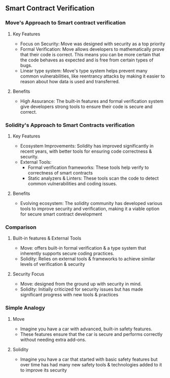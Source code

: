 ** Smart Contract Verification
*** Move's Approach to Smart contract verification
**** Key Features
+ Focus on Security: Move was designed with security as a top priority
+ Formal Verification: Move allows developers to mathematically prove that their code is correct. This means you can be more certain that the code behaves as expected and is free from certain types of bugs.
+ Linear type system: Move's type system helps prevent many common vulnerabilities, like reentrancy attacks by making it easier to reason about how data is used and transferred.
**** Benefits
+ High Assurance: The built-in features and formal verification system give developers strong tools to ensure their code is secure and correct.
*** Solidity's Approach to Smart Contracts verification
**** Key Features
+ Ecosystem Improvements: Solidity has improved significantly in recent years, with better tools for ensuring code correctness & security.
+ External Tools:
  + Formal verification frameworks: These tools help verify to correctness of smart contracts
  + Static analyzers & Linters: These tools scan the code to detect common vulnerabilities and coding issues.
**** Benefits
+ Evolving ecosystem: The solidity community has developed various tools to improve security and verification, making it a viable option for secure smart contract development
*** Comparison
**** Built-in features & External Tools
+ Move: offers built-in formal verification & a type system that inherently supports secure coding practices.
+ Solidity: Relies on external tools & frameworks to achieve similar levels of verification & security
**** Security Focus
+ Move: designed from the ground up with security in mind.
+ Solidity: Initially criticized for security issues but has made significant progress with new tools & practices
***  Simple Analogy
**** Move
+ Imagine you have a car with advanced, built-in safety features.
+ These features ensure that the car is secure and performs correctly without needing extra add-ons.
**** Solidity
+ Imagine you have a car that started with basic safety features but over time has had many new safety tools & technologies added to it to improve its security

